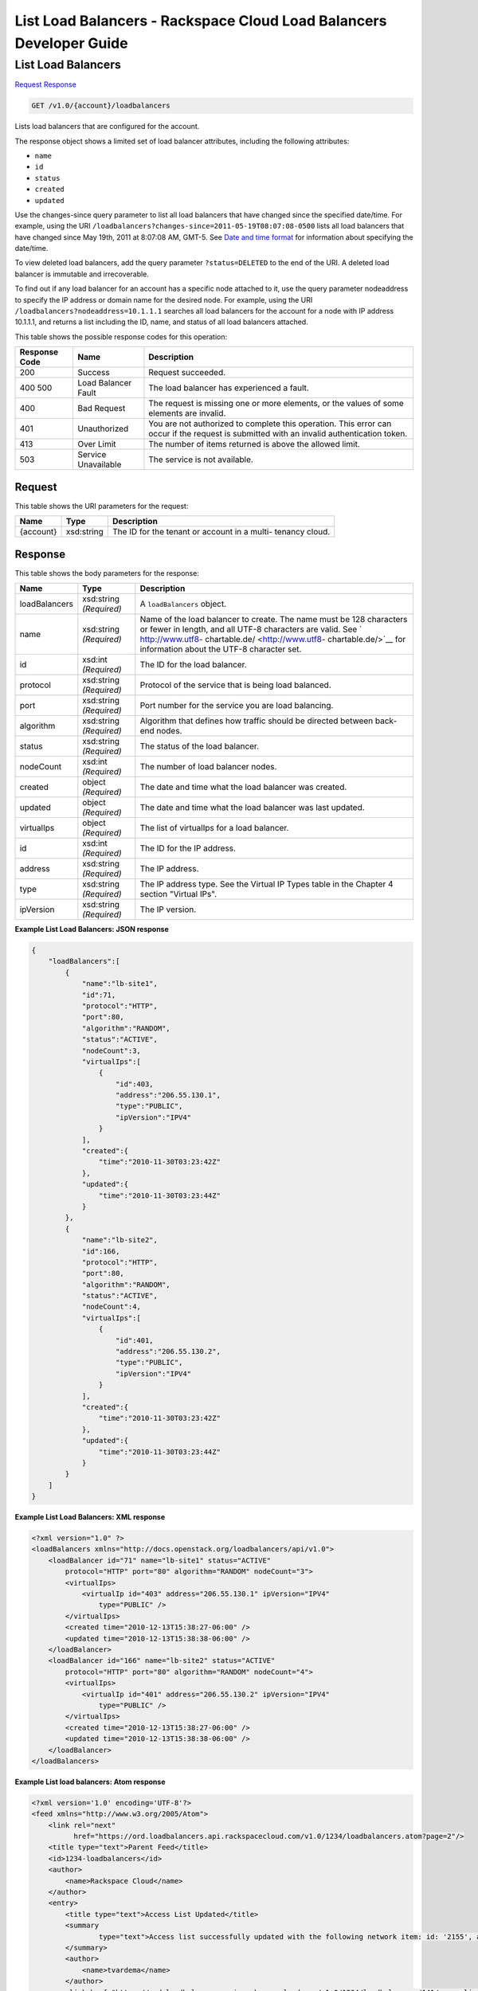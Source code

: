 
.. THIS OUTPUT IS GENERATED FROM THE WADL. DO NOT EDIT.

=============================================================================
List Load Balancers -  Rackspace Cloud Load Balancers Developer Guide
=============================================================================

List Load Balancers
~~~~~~~~~~~~~~~~~~~~~~~~~

`Request <get-list-load-balancers-v1.0-account-loadbalancers.html#request>`__
`Response <get-list-load-balancers-v1.0-account-loadbalancers.html#response>`__

.. code::

    GET /v1.0/{account}/loadbalancers

Lists load balancers that are configured for the account.

The response object shows a limited set of load balancer attributes, including the following attributes:



*  ``name``
*  ``id``
*  ``status``
*  ``created``
*  ``updated``


Use the changes-since query parameter to list all load balancers that have changed since the specified date/time. For example, using the URI ``/loadbalancers?changes-since=2011-05-19T08:07:08-0500`` lists all load balancers that have changed since May 19th, 2011 at 8:07:08 AM, GMT-5. See `Date and time format <http://docs.rackspace.com/loadbalancers/api/v1.0/clb-devguide/content/Date_Time_Format.html>`__ for information about specifying the date/time.

To view deleted load balancers, add the query parameter ``?status=DELETED`` to the end of the URI. A deleted load balancer is immutable and irrecoverable.

To find out if any load balancer for an account has a specific node attached to it, use the query parameter nodeaddress to specify the IP address or domain name for the desired node. For example, using the URI ``/loadbalancers?nodeaddress=10.1.1.1`` searches all load balancers for the account for a node with IP address 10.1.1.1, and returns a list including the ID, name, and status of all load balancers attached.



This table shows the possible response codes for this operation:


+--------------------------+-------------------------+-------------------------+
|Response Code             |Name                     |Description              |
+==========================+=========================+=========================+
|200                       |Success                  |Request succeeded.       |
+--------------------------+-------------------------+-------------------------+
|400 500                   |Load Balancer Fault      |The load balancer has    |
|                          |                         |experienced a fault.     |
+--------------------------+-------------------------+-------------------------+
|400                       |Bad Request              |The request is missing   |
|                          |                         |one or more elements, or |
|                          |                         |the values of some       |
|                          |                         |elements are invalid.    |
+--------------------------+-------------------------+-------------------------+
|401                       |Unauthorized             |You are not authorized   |
|                          |                         |to complete this         |
|                          |                         |operation. This error    |
|                          |                         |can occur if the request |
|                          |                         |is submitted with an     |
|                          |                         |invalid authentication   |
|                          |                         |token.                   |
+--------------------------+-------------------------+-------------------------+
|413                       |Over Limit               |The number of items      |
|                          |                         |returned is above the    |
|                          |                         |allowed limit.           |
+--------------------------+-------------------------+-------------------------+
|503                       |Service Unavailable      |The service is not       |
|                          |                         |available.               |
+--------------------------+-------------------------+-------------------------+


Request
^^^^^^^^^^^^^^^^^

This table shows the URI parameters for the request:

+--------------------------+-------------------------+-------------------------+
|Name                      |Type                     |Description              |
+==========================+=========================+=========================+
|{account}                 |xsd:string               |The ID for the tenant or |
|                          |                         |account in a multi-      |
|                          |                         |tenancy cloud.           |
+--------------------------+-------------------------+-------------------------+








Response
^^^^^^^^^^^^^^^^^^


This table shows the body parameters for the response:

+--------------------------+-------------------------+-------------------------+
|Name                      |Type                     |Description              |
+==========================+=========================+=========================+
|loadBalancers             |xsd:string *(Required)*  |A ``loadBalancers``      |
|                          |                         |object.                  |
+--------------------------+-------------------------+-------------------------+
|name                      |xsd:string *(Required)*  |Name of the load         |
|                          |                         |balancer to create. The  |
|                          |                         |name must be 128         |
|                          |                         |characters or fewer in   |
|                          |                         |length, and all UTF-8    |
|                          |                         |characters are valid.    |
|                          |                         |See ` http://www.utf8-   |
|                          |                         |chartable.de/            |
|                          |                         |<http://www.utf8-        |
|                          |                         |chartable.de/>`__ for    |
|                          |                         |information about the    |
|                          |                         |UTF-8 character set.     |
+--------------------------+-------------------------+-------------------------+
|id                        |xsd:int *(Required)*     |The ID for the load      |
|                          |                         |balancer.                |
+--------------------------+-------------------------+-------------------------+
|protocol                  |xsd:string *(Required)*  |Protocol of the service  |
|                          |                         |that is being load       |
|                          |                         |balanced.                |
+--------------------------+-------------------------+-------------------------+
|port                      |xsd:string *(Required)*  |Port number for the      |
|                          |                         |service you are load     |
|                          |                         |balancing.               |
+--------------------------+-------------------------+-------------------------+
|algorithm                 |xsd:string *(Required)*  |Algorithm that defines   |
|                          |                         |how traffic should be    |
|                          |                         |directed between back-   |
|                          |                         |end nodes.               |
+--------------------------+-------------------------+-------------------------+
|status                    |xsd:string *(Required)*  |The status of the load   |
|                          |                         |balancer.                |
+--------------------------+-------------------------+-------------------------+
|nodeCount                 |xsd:int *(Required)*     |The number of load       |
|                          |                         |balancer nodes.          |
+--------------------------+-------------------------+-------------------------+
|created                   |object *(Required)*      |The date and time what   |
|                          |                         |the load balancer was    |
|                          |                         |created.                 |
+--------------------------+-------------------------+-------------------------+
|updated                   |object *(Required)*      |The date and time what   |
|                          |                         |the load balancer was    |
|                          |                         |last updated.            |
+--------------------------+-------------------------+-------------------------+
|virtualIps                |object *(Required)*      |The list of virtualIps   |
|                          |                         |for a load balancer.     |
+--------------------------+-------------------------+-------------------------+
|id                        |xsd:int *(Required)*     |The ID for the IP        |
|                          |                         |address.                 |
+--------------------------+-------------------------+-------------------------+
|address                   |xsd:string *(Required)*  |The IP address.          |
+--------------------------+-------------------------+-------------------------+
|type                      |xsd:string *(Required)*  |The IP address type. See |
|                          |                         |the Virtual IP Types     |
|                          |                         |table in the Chapter 4   |
|                          |                         |section "Virtual IPs".   |
+--------------------------+-------------------------+-------------------------+
|ipVersion                 |xsd:string *(Required)*  |The IP version.          |
+--------------------------+-------------------------+-------------------------+





**Example List Load Balancers: JSON response**


.. code::

    {
        "loadBalancers":[
            {
                "name":"lb-site1",
                "id":71,
                "protocol":"HTTP",
                "port":80,
                "algorithm":"RANDOM",
                "status":"ACTIVE",
                "nodeCount":3,
                "virtualIps":[
                    {
                        "id":403,
                        "address":"206.55.130.1",
                        "type":"PUBLIC",
                        "ipVersion":"IPV4"
                    }
                ],
                "created":{
                    "time":"2010-11-30T03:23:42Z"
                },
                "updated":{
                    "time":"2010-11-30T03:23:44Z"
                }
            },
            {
                "name":"lb-site2",
                "id":166,
                "protocol":"HTTP",
                "port":80,
                "algorithm":"RANDOM",
                "status":"ACTIVE",
                "nodeCount":4,
                "virtualIps":[
                    {
                        "id":401,
                        "address":"206.55.130.2",
                        "type":"PUBLIC",
                        "ipVersion":"IPV4"
                    }
                ],
                "created":{
                    "time":"2010-11-30T03:23:42Z"
                },
                "updated":{
                    "time":"2010-11-30T03:23:44Z"
                }
            }
        ]
    }


**Example List Load Balancers: XML response**


.. code::

    <?xml version="1.0" ?>
    <loadBalancers xmlns="http://docs.openstack.org/loadbalancers/api/v1.0">
        <loadBalancer id="71" name="lb-site1" status="ACTIVE"
            protocol="HTTP" port="80" algorithm="RANDOM" nodeCount="3">
            <virtualIps>
                <virtualIp id="403" address="206.55.130.1" ipVersion="IPV4"
                    type="PUBLIC" />
            </virtualIps>
            <created time="2010-12-13T15:38:27-06:00" />
            <updated time="2010-12-13T15:38:38-06:00" />
        </loadBalancer>
        <loadBalancer id="166" name="lb-site2" status="ACTIVE"
            protocol="HTTP" port="80" algorithm="RANDOM" nodeCount="4">
            <virtualIps>
                <virtualIp id="401" address="206.55.130.2" ipVersion="IPV4"
                    type="PUBLIC" />
            </virtualIps>
            <created time="2010-12-13T15:38:27-06:00" />
            <updated time="2010-12-13T15:38:38-06:00" />
        </loadBalancer>
    </loadBalancers>


**Example List load balancers: Atom response**


.. code::

    <?xml version='1.0' encoding='UTF-8'?>
    <feed xmlns="http://www.w3.org/2005/Atom">
        <link rel="next"
              href="https://ord.loadbalancers.api.rackspacecloud.com/v1.0/1234/loadbalancers.atom?page=2"/>
        <title type="text">Parent Feed</title>
        <id>1234-loadbalancers</id>
        <author>
            <name>Rackspace Cloud</name>
        </author>
        <entry>
            <title type="text">Access List Updated</title>
            <summary
                    type="text">Access list successfully updated with the following network item: id: '2155', address: '206.160.163.210', type: 'DENY'
            </summary>
            <author>
                <name>tvardema</name>
            </author>
            <link href="https://ord.loadbalancers.api.rackspacecloud.com/v1.0/1234/loadbalancers/141/accesslist/"/>
            <id>1234-loadbalancers-141-accesslist-2011971658310</id>
            <category term="UPDATE"/>
            <updated>2011-04-07T16:58:31.000Z</updated>
        </entry>
    </feed>

